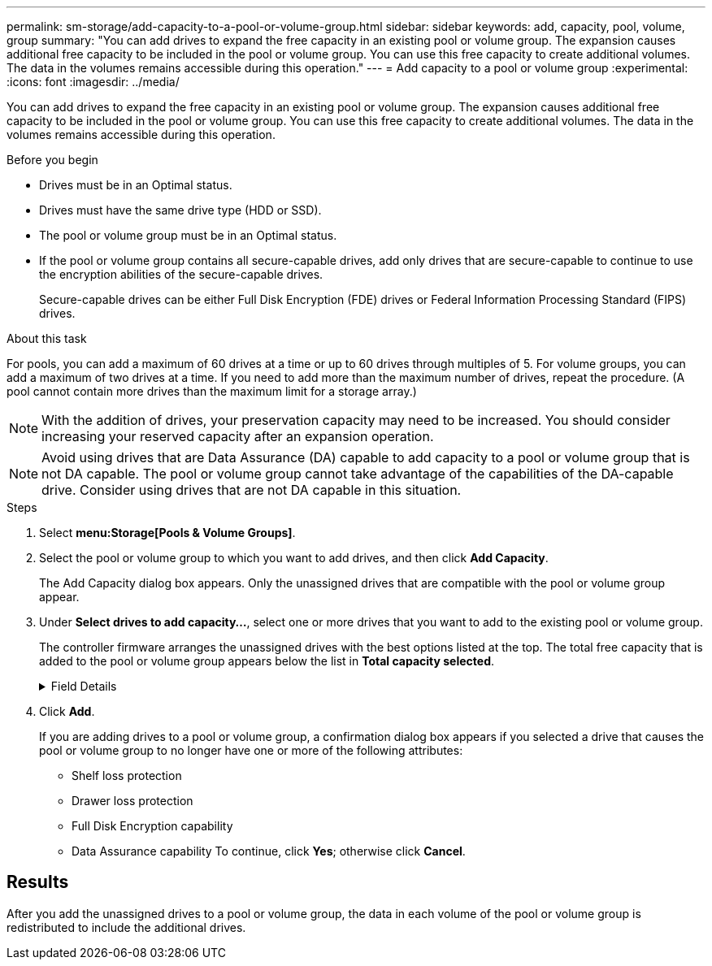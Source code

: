 ---
permalink: sm-storage/add-capacity-to-a-pool-or-volume-group.html
sidebar: sidebar
keywords: add, capacity, pool, volume, group
summary: "You can add drives to expand the free capacity in an existing pool or volume group. The expansion causes additional free capacity to be included in the pool or volume group. You can use this free capacity to create additional volumes. The data in the volumes remains accessible during this operation."
---
= Add capacity to a pool or volume group
:experimental:
:icons: font
:imagesdir: ../media/

[.lead]
You can add drives to expand the free capacity in an existing pool or volume group. The expansion causes additional free capacity to be included in the pool or volume group. You can use this free capacity to create additional volumes. The data in the volumes remains accessible during this operation.

.Before you begin

* Drives must be in an Optimal status.
* Drives must have the same drive type (HDD or SSD).
* The pool or volume group must be in an Optimal status.
* If the pool or volume group contains all secure-capable drives, add only drives that are secure-capable to continue to use the encryption abilities of the secure-capable drives.
+
Secure-capable drives can be either Full Disk Encryption (FDE) drives or Federal Information Processing Standard (FIPS) drives.

.About this task

For pools, you can add a maximum of 60 drives at a time or up to 60 drives through multiples of 5. For volume groups, you can add a maximum of two drives at a time. If you need to add more than the maximum number of drives, repeat the procedure. (A pool cannot contain more drives than the maximum limit for a storage array.)

[NOTE]
====
With the addition of drives, your preservation capacity may need to be increased. You should consider increasing your reserved capacity after an expansion operation.
====

[NOTE]
====
Avoid using drives that are Data Assurance (DA) capable to add capacity to a pool or volume group that is not DA capable. The pool or volume group cannot take advantage of the capabilities of the DA-capable drive. Consider using drives that are not DA capable in this situation.
====

.Steps

. Select *menu:Storage[Pools & Volume Groups]*.
. Select the pool or volume group to which you want to add drives, and then click *Add Capacity*.
+
The Add Capacity dialog box appears. Only the unassigned drives that are compatible with the pool or volume group appear.

. Under *Select drives to add capacity...*, select one or more drives that you want to add to the existing pool or volume group.
+
The controller firmware arranges the unassigned drives with the best options listed at the top. The total free capacity that is added to the pool or volume group appears below the list in *Total capacity selected*.
+
.Field Details
[%collapsible]

====
[cols="2*",options="header"]
|===
| Field| Description
a|
Shelf
a|
Indicates the shelf location of the drive.
a|
Bay
a|
Indicates the bay location of the drive.
a|
Capacity (GiB)
a|
Indicates the drive capacity.

 ** Whenever possible, select drives that have a capacity equal to the capacities of the current drives in the pool or volume group.
 ** If you must add unassigned drives with a smaller capacity, be aware that the usable capacity of each drive currently in the pool or volume group is reduced. Therefore, the drive capacity is the same across the pool or volume group.
 ** If you must add unassigned drives with a larger capacity, be aware that the usable capacity of the unassigned drives that you add is reduced so that they match the current capacities of the drives in the pool or volume group.

a|
Secure-Capable
a|
Indicates whether the drive is secure-capable.

 ** You can protect your pool or volume group with the Drive Security feature, but all drives must be secure-capable to use this feature.
 ** You can mix secure-capable and non-secure-capable drives, but the encryption abilities of the secure-capable drives cannot be used.
 ** Secure-capable drives can be either Full Disk Encryption (FDE) drives or Federal Information Processing Standard (FIPS) drives.

a|
DA Capable
a|
Indicates whether the drive is Data Assurance (DA) capable.

 ** Using drives that are not Data Assurance (DA) capable to add capacity to a DA-capable pool or volume group is not recommended. The pool or volume group no longer has DA capabilities, and you no longer have the option to enable DA on newly created volumes within the pool or volume group.
 ** Using drives that are Data Assurance (DA) capable to add capacity to a pool or volume group that is non DA-capable is not recommended, because that pool or volume group cannot take advantage of the capabilities of the DA-capable drive (the drive attributes do not match). Consider using drives that are not DA-capable in this situation.

+
|===
====

. Click *Add*.
+
If you are adding drives to a pool or volume group, a confirmation dialog box appears if you selected a drive that causes the pool or volume group to no longer have one or more of the following attributes:

 ** Shelf loss protection
 ** Drawer loss protection
 ** Full Disk Encryption capability
 ** Data Assurance capability
To continue, click *Yes*; otherwise click *Cancel*.

== Results

After you add the unassigned drives to a pool or volume group, the data in each volume of the pool or volume group is redistributed to include the additional drives.
